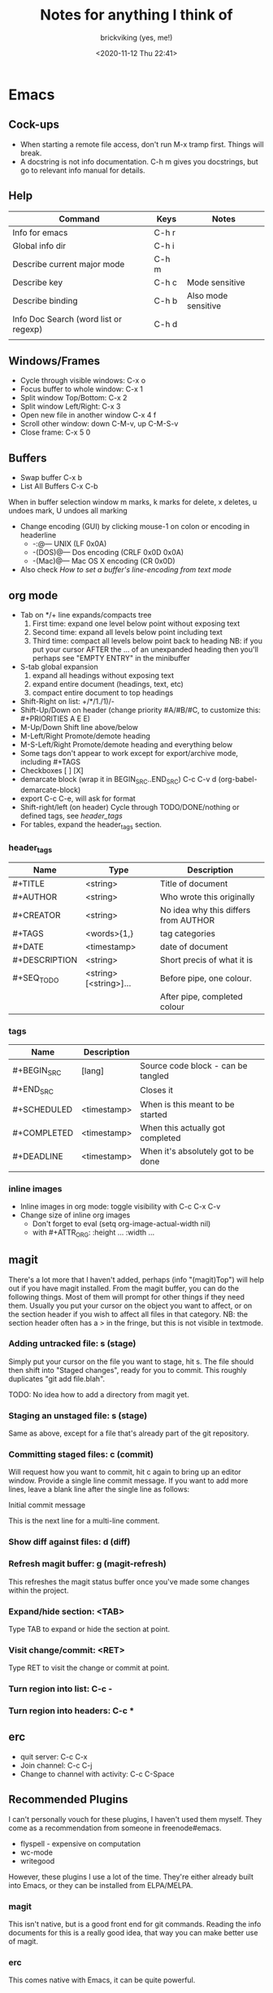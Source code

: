 #+TITLE: Notes for anything I think of
#+AUTHOR: brickviking (yes, me!)
#+DATE: <2020-11-12 Thu 22:41>
#+TAGS: emacs vim cheatsheet keys

* Emacs
** Cock-ups
   * When starting a remote file access, don't run M-x tramp  first. Things will break.
   * A docstring is not info documentation. C-h m gives you docstrings, but go to relevant info manual for details.
** Help
   |---------------------------------------+-------+---------------------|
   | Command                               | Keys  | Notes               |
   |---------------------------------------+-------+---------------------|
   | Info for emacs                        | C-h r |                     |
   | Global info dir                       | C-h i |                     |
   | Describe current major mode           | C-h m |                     |
   | Describe key                          | C-h c | Mode sensitive      |
   | Describe binding                      | C-h b | Also mode sensitive |
   | Info Doc Search (word list or regexp) | C-h d |                     |
   |                                       |       |                     |
   |---------------------------------------+-------+---------------------|

** Windows/Frames
   + Cycle through visible windows:  C-x o
   + Focus buffer to whole window:  C-x 1
   + Split window Top/Bottom: C-x 2
   + Split window Left/Right: C-x 3
   + Open new file in another window C-x 4 f
   + Scroll other window: down C-M-v, up C-M-S-v
   + Close frame:  C-x 5 0
** Buffers
   + Swap buffer  C-x b
   + List All Buffers  C-x C-b
When in buffer selection window 
   m marks, k marks for delete, x deletes, u undoes mark, U undoes all marking
   + Change encoding (GUI) by clicking mouse-1 on colon or encoding in headerline
     + -:@---      UNIX (LF 0x0A)
     + -(DOS)@---  Dos encoding (CRLF 0x0D 0x0A)
     + -(Mac)@---  Mac OS X encoding (CR  0x0D)
   + Also check [[How to set a buffer's line-encoding from text mode]]
** org mode
+ Tab on */+ line expands/compacts tree
  1) First time: expand one level below point without exposing text
  2) Second time: expand all levels below point including text
  3) Third time: compact all levels below point back to heading
   NB: if you put your cursor AFTER the ... of an unexpanded heading then you'll perhaps see
   "EMPTY ENTRY" in the minibuffer
+ S-tab   global expansion
  1) expand all headings without exposing text
  2) expand entire document (headings, text, etc)
  3) compact entire document to top headings
+ Shift-Right on list: +/*/1./1)/-
+ Shift-Up/Down on header (change priority #A/#B/#C, to customize this: #+PRIORITIES A E E)
+ M-Up/Down Shift line above/below
+ M-Left/Right Promote/demote heading
+ M-S-Left/Right Promote/demote heading and everything below
+ Some tags don't appear to work except for export/archive mode, including #+TAGS
+ Checkboxes [ ] [X]
+ demarcate block (wrap it in BEGIN_SRC..END_SRC)   C-c C-v d	(org-babel-demarcate-block)
+ export C-c C-e, will ask for format
+ Shift-right/left (on header) Cycle through TODO/DONE/nothing or defined tags, see [[header_tags]]
+ For tables, expand the header_tags section.
*** header_tags
  | Name          | Type                   | Description                          |
  |---------------+------------------------+--------------------------------------|
  | #+TITLE       | <string>               | Title of document                    |
  | #+AUTHOR      | <string>               | Who wrote this originally            |
  | #+CREATOR     | <string>               | No idea why this differs from AUTHOR |
  | #+TAGS        | <words>{1,}            | tag categories                       |
  | #+DATE        | <timestamp>            | date of document                     |
  | #+DESCRIPTION | <string>               | Short precis of what it is           |
  | #+SEQ_TODO    | <string> [<string>]... | Before pipe, one colour.             |
  |               |                        | After pipe, completed colour         |
  
*** tags
  | Name        | Description |                                     |
  |-------------+-------------+-------------------------------------|
  | #+BEGIN_SRC | [lang]      | Source code block - can be tangled  |
  | #+END_SRC   |             | Closes it                           |
  | #+SCHEDULED | <timestamp> | When is this meant to be started    |
  | #+COMPLETED | <timestamp> | When this actually got completed    |
  | #+DEADLINE  | <timestamp> | When it's absolutely got to be done |
  |-------------+-------------+-------------------------------------|
  |             |             |                                     |
*** inline images
+ Inline images in org mode: toggle visibility with C-c C-x C-v
+ Change size of inline org images
  + Don't forget to eval (setq org-image-actual-width nil)
  + with #+ATTR_ORG: :height ... :width ...
** magit
There's a lot more that I haven't added, perhaps (info "(magit)Top") will help out if you
have magit installed.
From the magit buffer, you can do the following things. Most of them will prompt for other
things if they need them. Usually you put your cursor on the object you want to affect, or
on the section header if you wish to affect all files in that category.
NB: the section header often has a > in the fringe, but this is not visible in textmode.
*** Adding untracked file:        s (stage)
Simply put your cursor on the file you want to stage, hit s. The file should then shift into "Staged
changes", ready for you to commit. This roughly duplicates "git add file.blah".

TODO: No idea how to add a directory from magit yet.
*** Staging an unstaged file:     s (stage)
Same as above, except for a file that's already part of the git repository.
*** Committing staged files:      c (commit)
Will request how you want to commit, hit c again to bring up an editor window. Provide a single line
commit message. If you want to add more lines, leave a blank line after the single line as follows:
#+BEGIN_EXAMPLE diff
Initial commit message

This is the next line for a multi-line comment.
# Please enter the commit message for your changes. Lines starting
# with '#' will be ignored, and an empty message aborts the commit.
#
# On branch master
# Your branch is up to date with 'origin/master'.
#
# Changes to be committed:
#	modified:   notes.org
#
# Untracked files:
#	notes.org~
#

#+END_EXAMPLE
*** Show diff against files:      d (diff)

*** Refresh magit buffer:         g (magit-refresh)
This refreshes the magit status buffer once you've made some changes within the project.
*** Expand/hide section:          <TAB>
Type TAB to expand or hide the section at point.
*** Visit change/commit:          <RET>
Type RET to visit the change or commit at point.
*** Turn region into list:        C-c -
*** Turn region into headers:     C-c *
** erc
   + quit server: C-c C-x
   + Join channel:  C-c C-j
   + Change to channel with activity: C-c C-Space
** Recommended Plugins
I can't personally vouch for these plugins, I haven't used them myself. They come as a recommendation
from someone in freenode#emacs.
  + flyspell - expensive on computation
  + wc-mode
  + writegood

However, these plugins I use a lot of the time. They're either already built into Emacs, or they 
can be installed from ELPA/MELPA.
*** magit
This isn't native, but is a good front end for git commands. Reading the info documents for this is a
really good idea, that way you can make better use of magit.
*** erc
This comes native with Emacs, it can be quite powerful.
*** Org mode
One of the most highly recommended additions to Emacs, there are a lot of things you can do with it,
including literate programming.

I tend to use it for literate configuration of emacs, as I can "tangle" the source sections into a config
file that emacs can use directly. The non-source sections describe the rest of it. I won't go into
the whole literate programming idea, but it started with Donald Knuth in his seminal work
The Art of Computer Programming.
*** vterm
Again, this isn't native, but is a more powerful (in some ways) terminal, offering more support for
programs that use the screen like they expect to own it. It isn't perfect, but it's quite good at
what it does. Check the vterm section below for the few hints I have.
** vterm
Doesn't come as standard with emacs, but is well worth the install. Running other programs inside vterm
can come with a couple of pitfalls though, especially if you're expecting to run vim, which actually
works, by the way. If you want to copy stuff from a vterm buffer, toggle vterm-copy-mode with C-c C-t,
make your selection, copy it to the killring (or is it yank ring?), then toggle vterm-copy-mode back off
again. Toggling it back off allows commands such as M-w to be passed through to the program you're
running inside vterm—for example, the vim editor.
** Snippets from freenode#emacs
*** How to search/replace all * at B.O.L. with the same number of #
#+BEGIN_QUOTE
- <laertus> i need some search and replace help...  [19:53]
- <laertus> i'd like to replace all the leading *'s in a buffer with the same number of #'s
- <laertus> so if a line starts with *** i'd like to replace that part of the line with ###
- <laertus> and if it starts with ** i'd like to replace the ** with ## etc
- <laertus> i can write a function to do this, but was hoping there'd be an easier way  [19:54]
- <Viking667> not really sure. I'd have done it in vim with :%s/***/###/cg  [19:55]
- <Viking667> but that's not the emacs way, and that's not taking account of the escaping too.
- <laertus> yeah, that'll only work for exactly 3 ***'s and it can be done exactly that way in evil
- <laertus> i'm looking for a more general solution that'll work for any number of leading *'s
- <dale> laertus: How about: M-x query-replace-regexp RET ^\*+ RET \,(make-string (length (match-string 0)) ?#) RET  [20:08]
- <Qudit314159> It works here  [20:13]
- <Viking667> I'll have to check that on my buffer.
- <laertus> someone gave me a vim solution on #vim:  %s/^\*\+/\=substitute(submatch(0), '*', '#', 'g')  [20:14]
- <laertus> unfortunately, i don't think that'll work with evil, as evil doesn't implement vim's regex engine, and instead just uses emacs' regex engine  [20:15]
- <Qudit314159> Well, dale's should work. If it doesn't, something else is wrong I'd say
- <dale> laertus: Yeah, I tested mine here, it works.  Point was before the text you wanted to replace, right?
- <laertus> it's probably something to do with my emacs config  [20:17]
- <Viking667> and it works fine for me (I'm pretty much vanilla emacs)
- <dale> laertus: I can't think of another way to do it with Emacs regexps.
- <laertus> well, thank you, dale, it's a good solution
- <dale> You... might be able to do it if you had PCRE and a look-behind assertion, but I'm not sure since I can't remember if PCRE does variable-width look-behind.  [20:19]
- <Viking667> i.e. copy query-replace-regexp, paste it into M-x, type in ^\*+, hit RET, copy the last long bit, paste it in etc etc.
- <piyo> in elisp: (query-replace-regexp "^\\*+" '(replace-eval-replacement replace-quote (make-string (length (match-string 0)) 35)) nil nil nil nil nil)  [20:23]
- <piyo> also, works for me if I turn off pcre-mode and on, as well. yeah  [20:25]
- <Viking667> I might snip that and stuff it into my notes.org  [20:26]
- <laertus> piyo: that works for me but it prompts me to confirm every replacement  [20:27]
- <piyo> press ! to confirm all
- <laertus> ah, ok.. thanks  [20:28]
- <piyo> press ? for more info in the query-replace-regexp
- <laertus> this vim solution:  :g/^\*/norm! vt r#  [20:29]
- <piyo> to me, doing that (make-string...) thing in the minibuffer makes me want more guided help.
- <laertus> makes me realize that this could be done with a macro
- <laertus> just search for a * at the beginning of the line, and then replace all *'s until the first space with #'s  [20:30]
- <laertus> and repeat the macro until done
- <piyo> the same thing with tramp, can't remember the incantation. Can't you just transient/dialog box the url for me?
#+END_QUOTE
*** How to split frame into four, don't forget to keybind this, say to C-x 4 w
#+BEGIN_SRC emacs-lisp
(defun window-split-four ()
 " Splits frame into four equal sized windows"
  (interactive)
  (delete-other-windows)
  (with-selected-window (split-window-right)
    (split-window))
  (split-window))
#+END_SRC
*** How to set a buffer's line-encoding from text mode
#+BEGIN_QUOTE
- <spudpnds> C-x RET f {unix,mac,dos}  M-x set-buffer-file-coding-system
- <spudpnds> https://www.emacswiki.org/emacs/EndOfLineTips
#+END_QUOTE
*** How to clean up a referred URL from duckduckgo - jamzattack from freenode#emacs
Duckduckgo does a very sinful thing -- instead of linking to
=https://url.com=, it links to:
: https://duckduckgo.com/l/?kh=-1&uddg=https%3A%2F%2Furl.com

Here, I define a function that removes all this junk, and use [[info:elisp#Advising Named Functions][advice]]
to filter the arguments given to [[help:shr-urlify][shr-urlify]].  Because this is
relatively low-level, all occurences of duckduckgo's redirects that
are parsed with =shr= are replaced with the clean version.

#+name: un-duckduckgo-url
#+begin_src emacs-lisp :tangle no
  (defun un-duckduckgo-url (args)
    "Cleanse a url from duckduckgo's janky redirect.
  This takes the same args as `shr-urlify', passed as a list."
    (let ((start (nth 0 args))
          (url (nth 1 args))
          (title (nth 2 args)))
      (list start
            (let ((unhexed (url-unhex-string url)))
              (if (string-match "\\`.*[&\\?]uddg=" unhexed)
                  (replace-match "" nil nil unhexed)
                url))
            title)))

  (advice-add 'shr-urlify :filter-args #'un-duckduckgo-url)
#+end_src
* Vim
You know, that other editor. The one that emacs users don't like to admit liking. It has a tighter
focus on editing text. That's it. Nothing more. It's not an eco-system like Emacs is, and doesn't
try to be anything else. However, even it has a scripting language underneath, called vimscript.
Because the editor is focussed so tightly on editing text, it has a wide commandset for editing, and
you can do some really compact and powerful commands in just a few keys.

One example I like to quote so often, because I haven't found an equivalent that's any shorter, or
even the same size.

#+BEGIN_SRC vim
ma013yy41j14p`a
#+END_SRC
This does the following:
| Keys | Description                                              |
|------+----------------------------------------------------------|
| ma   | :mark, using the a letter. :help mark for more details.  |
| 0    | step to column 0, the left hand side of the screen.      |
| 13yy | copy 13 lines to the copy buffer, check :help yank       |
| 41j  | step forward 41 lines                                    |
| 14p  | paste 14 copies of the 13 lines each, giving you a total |
|      | of 182 new lines                                         |
| `a   | Go back to where you were                                |
|------+----------------------------------------------------------|

And that's just one example. It's only 15 characters long, with quite a kick in its tail.

I don't describe more detailed vimscript here, basically because I don't know how to use it myself.

** Help
  |-----------------+--------------------+---------------------------------------------------------|
  | Commands        | Keys               | Notes                                                   |
  |-----------------+--------------------+---------------------------------------------------------|
  | Top of help     | :help              |                                                         |
  | Help on a topic | :help "searchterm" | Search term needs to be in quotes if you include spaces |
  |-----------------+--------------------+---------------------------------------------------------|
** Opening files
Check :help edit
   |---------------------------------+---------------+--------------------------------------------|
   | Commands                        | Keys          | Notes                                      |
   |---------------------------------+---------------+--------------------------------------------|
   | Edit new file in buffer         | :e <filename> | Will fail if existing buffer isn't written |
   | Insert file at cursor           | :r <filename> |                                            |
   | Insert command output at cursor | :r !command   | (won't take input)                         |
   |---------------------------------+---------------+--------------------------------------------|
** Diffing files
Check :help diff
There are two ways to diff files with vimdiff. 
  + First, from commandline: 
#+BEGIN_SRC sh
     vimdiff firstfile secondfile
#+END_SRC
  + and within vim (side-by-side):
  |-------------------------------+------------------------+----------------------------+-------------------------------------|
  | Commands                      | Keys                   | Long form                  | Notes                               |
  |-------------------------------+------------------------+----------------------------+-------------------------------------|
  | Show two files side by side   | :vert diffs other-file | :vert diffsplit other-file | Quote the filename if it has spaces |
  | Show two files top and bottom | :diffs other-file      | :diffsplit other-file      | Quote the filename if it has spaces |
  |-------------------------------+------------------------+----------------------------+-------------------------------------|
  + Within vim, you can also use these commands
  |-------------------------+------+-------|
  | Commands                | Keys | Notes |
  |-------------------------+------+-------|
  | jump to next change     | [c   |       |
  | jump to previous change | ]c   |       |
** Copying commands
Check out :help copy
** Window commands
Check :help window
  |-----------------------------------+--------------------------------+-------------|
  | Commands                          | Keys                           | Variables   |
  |-----------------------------------+--------------------------------+-------------|
  | Split window below                | :sp                            | :splitbelow |
  | Split window beside               | :vsp                           | :splitright |
  | Switch windows down/up/left/right | C-w <down>/<Up>/<Left>/<Right> |             |
  | Swap windows                      | C-w C-w                        |             |
  |-----------------------------------+--------------------------------+-------------|
** Macro commands
Check :help macro
Key mapping is used to change the meaning of typed keys.  The most common use
is to define a sequence of commands for a function key.  Example:
#+BEGIN_SRC vim
        :map <F2> a<C-R>=strftime("%c")<CR><Esc>
#+END_SRC
This appends the current date and time after the cursor (in <> notation, see :help <> for details).
Picking this apart, you have the command :map. This command takes two (or more) arguments. 
+ First argument is the key to bind, delimited by <>, which you may need to specify. If it's just a straight
  key, such as I, you probably don't need to put that into <>, but you will for things like C-c, F2 and
  anything where the symbol takes more than 1 character to type the whole key definition.
  + NB: you can often hit the key itself after typing :map in which case, vim will turn F2 into <F2>.
  For example, if you want to bind F2 (as in the case above), then you type <F2> as the key.
+ The second argument is what you want to type when you hit F2. In this case, it's generally vim
  commands in command mode. You can bind keys in insert mode, but that comes with a bit more to do.
** Exit commands
Check :help exiting
  |--------------------------------+------+-----------+-------------------------------------|
  | Commands                       | Keys | Long form | Notes                               |
  |--------------------------------+------+-----------+-------------------------------------|
  | Quitting                       | :q   | :quit     | Only works if no changes            |
  | Quitting with multiple files   | :qa  | :qall     | Only works if no changes            |
  | Write file and quit            | :wq  |           | Will confirm if file exists already |
  | Quitting without writing       | :q!  |           |                                     |
  | Quit all files without writing | :qa! | :qall!    |                                     |
  |--------------------------------+------+-----------+-------------------------------------|
* Music
** Classical
  + Erik Satie: Gymnopedies, gnossiennes et sarabandes (1:05:19) https://www.youtube.com/watch?v=5pyhBJzuixM
    + [P Tracklist:
      + 00:00:00 3 Sarabandes (1887): No. 1
      + 00:05:33 3 Sarabandes (1887): No. 2
      + 00:10:33 3 Sarabandes (1887): No. 3
      + 00:14:47 3 Gymnopédies (1889): No. 1: Lent et douloureux
      + 00:18:27 3 Gymnopédies (1889): No. 2: Lent et triste
      + 00:21:45 3 Gymnopédies (1889): No. 3: Lent et grave
      + 00:24:38 Gnossiennes 1-3 (1890): No. 1
      + 00:28:45 Gnossiennes 1-3 (1890): No. 2
      + 00:30:45 Gnossiennes 1-3 (1890): No. 3
      + 00:34:11 Gnossiennes 4-6 (1889-1897): No. 4
      + 00:37:02 Gnossiennes 4-6 (1889-1897): No. 5
      + 00:39:53 Gnossiennes 4-6 (1889-1897): No. 6
      + 00:41:27 2 Préludes du nazaréen (1892): No. 1, assez lent
      + 00:46:09 2 Préludes du nazaréen (1892): No. 2, assez lent
      + 00:49:15 2 Prélude de la porte Héroique du ciel (1894)
      + 00:53:00 2 Pièces froides (1897), No. 1: Airs a faire fuir: D’une manière très particulaire
      + 00:55:59 2 Pièces froides (1897), No. 1: Airs a faire fuir: Modestemente
      + 00:57:42 2 Pièces froides (1897), No. 1: Airs a faire fuir: S’inviter
      + 01:00:45 No 2: Danses de travers: En y regardent à deux fois
      + 01:01:39 No 2: Danses de travers: Passer
      + 01:02:25 No 2: Danses de travers: Encore
      + 01:03:47 Petite ouverture à danser (1900)
      ]
** Programming music
*** Channel: Fil Far https://www.youtube.com/channel/UCMXHtrkazQjeCOteE4sof8g
  + List: https://www.youtube.com/playlist?list=PLEM4vOSCprStzppPemEYAF6ZEUrQYj5N5
  + Programming BIOHAZARD edition #14 (1'01'01) https://www.youtube.com/watch?v=ZzRnX4UNJso
  + Programming LIQUID edition #21 (56"31) https://www.youtube.com/watch?v=GOaohYSg0m4
  + FOCUS Coding Music #15 (1'13"04) https://www.youtube.com/watch?v=cQ-a18zEBmI
  + 
*** Channel: JimTV https://www.youtube.com/c/JimTVmusic
  + Programming/coding/hacking music #7 - CYBORG CAN NOT DIE (1'01"53)  https://www.youtube.com/watch?v=do7Jl_4_d5w
** Soundtracks
  + Age of Mythology soundtrack (46"32) https://www.youtube.com/watch?v=TGXwvLupP5A
  + Factorio complete soundtrack (1'00"53) https://www.youtube.com/watch?v=T6OZrUbLJ1M
  + Hyper Light Drifter - complete OST (2'19"21) https://www.youtube.com/watch?v=bq7a_ktfYck
  + Mirror's Edge - Catalyst (5'13"10) https://www.youtube.com/watch?v=2fb5_zVk2gY
  + Ori and the Will of the Wisps (3'02") https://www.youtube.com/watch?v=eCbyqm9jcBA
  + Rimworld Complete Soundtrack https://www.youtube.com/watch?v=TXQBHblSCIc
  + Rimworld Royalty complete soundtrack  https://www.youtube.com/watch?v=PG-phyoElKU
  + Sid Meier's Civilization 6 Complete Soundtrack (4'21"21) https://www.youtube.com/watch?v=cb922Sry_DI
  + Sid Meier's Civilization: Beyond Earth (2'59"31) https://www.youtube.com/watch?v=N4mPA-tPvtc
  + Sim CITY 3000 Soundtrack (1'02"01) https://www.youtube.com/watch?v=qkXOxLpdMds
  + Sim City 4 Soundtrack (3'15"14) https://www.youtube.com/watch?v=PSv37HwwojU
  + Complete Sim CITY 3000 Soundtrack (1'52"21) https://www.youtube.com/watch?v=k3FsVvwbAlw

*** Starbound soundtrack
  + Tracklist:
    + Horsehead Nebula - 0:00
    + Stellar Formation - 7:36
    + Eridanus Supervoid - 15:25
    + Haiku - 7:36 - 0:22:59
    + Cygnus X1 - 30:34
    + Psyche - 43:57
    + Large Magellanic Cloud - 49:22
    + Epsilon Indi - 0:55:36
    + Hymn to the Stars - 1:06:34
    + Europa - 1:11:12
    + Atlas - 1:17:16
    + Casiopeia - 1:21:23
    + Mercury - 1:27:28
    + Temple of Kluex - 1:33:54
    + Mira - 1:42:30
    + Procyon - 2:02:35
    + Blue Straggler - 2:11:44
    + Nomads (Passacaglia) - 2:17:27
    + Accretion Disc - 2:27:35
    + Tranquility Base - 2:32:33
    + Vast, Immortal Suns - 2:44:28
    + The Apex - 2:48:33
    + The Deep - 2:55:47
    + Drosera - 3:02:56
    + Error 0xBFAF000  - 3:11:14
    + Event Horizon - 3:14:24
    + Gravitational Collapse - 3:21:40
    + I Was the Sun (Before it was Cool) - 3:26:12
    + Impact Event - 3:31:10
    + M54 - 3:38:06
    + Starbound - 3:48:44
    + Ultramarine - 3:59:14
    + Via Aurora - 4:01:48
    + Glacial Horizon - 4:04:19
    + Scorian Flow - 4:07:55
    + Forsaken Grotto - 4:11:00
    + Stellar Acclimation - 4:14:27
    + Jupiter - 5:56 - 4:17:46
    + Arctic Battle 1 - 4:23:42
    + Arctic Battle 2 - 4:26:06
    + Arctic Battle 3 - 4:28:01
    + Arctic Constellation 1 - 4:29:40
    + Arctic Constellation 2 - 4:40:44
    + Arctic Exploration 1 - 4:50:09
    + Arctic Exploration 2 - 4:54:25
    + Crystal Battle 1 - 4:58:25
    + Crystal Exploration 1 - 5:01:34
    + Crystal Exploration 2 - 5:04:38
    + Desert Battle 2 - 5:08:59
    + Desert Exploration 1 - 5:12:37
    + Desert Exploration 2 - 5:15:07
    + Forest Battle 1 - 5:18:13
    + Forest Battle 2 - 5:20:39
    + Forest Battle 2 (alternative) - 5:24:16
    + Forest Exploration 1 - 5:27:52
    + Forest Exploration 2 - 5:31:52
    + Forest - 5:35:49
    + Glitch - 5:37:01
    + Ice Constellation 2 demo - 5:40:21
    + Inviolate - 5:49:46
    + Lava Exploration 1 - 5:52:33
    + Lava Exploration 2 - 5:55:53
    + Ocean Battle 1 - 6:00:41
    + Ocean Exploration 1 - 6:02:03
    + Ocean Exploration 2 - 6:06:06
    + On the Beach at Night - 6:09:29
    + Planetarium -  6:13:46
    + Tentacle Battle 1 - 6:18:04
    + Tentacle Exploration 1 - 6:19:30
    + Tentacle Exploration 2 - 6:22:10
    + Constellation 1 (8 different versions) - 6:25:16
** Weird stuff
  + Philip Glass - Music From The Hours (42"44) https://www.youtube.com/watch?v=heu9tD0dzkY
** Social
  + Uncomfortable conversations with a black man - Petuma Police Force (22"32) https://www.youtube.com/watch?v=pM-HpZQWKT4
* Programming
** Codemy (normally payware)
    + Using MySQL Databases With Python Course (1'10"09) https://www.youtube.com/watch?v=yOmxJbZjTnU
** FreeCodeCamp.org
   Youtube Channel:  https://youtube.com/c/freecodecamp
*** C++
    + C++ Tutorial for beginners - Full Course (4'01"19) https://www.youtube.com/watch?v=vLnPwxZdW4Y
*** C#
    + C# Tutorial - full course for beginners (4'31"09) https://www.youtube.com/watch?v=GhQdlIFylQ8
*** Git
    + Git and Github for beginners - crash course () https://www.youtube.com/watch?v=RGOj5yH7evk&t=228s
*** HTML 5
    + HTML 5 full course - design website in two hours (2'02"32) https://www.youtube.com/watch?v=pQN-pnXPaVg
*** Java
    + Learn Java 8 - Full tutorial for beginners (9'32"32) https://www.youtube.com/watch?v=grEKMHGYyns
*** Javascript
    + Learn Javascript - Full course for beginners, (3'26"43) https://www.youtube.com/watch?v=PkZNo7MFNFg 
*** Penetration Testing
    + Full Ethical Hacking course (14'51"14) https://www.youtube.com/watch?v=3Kq1MIfTWCE
*** Python
    + Learn Python - Full course for beginners, (4'26"52) https://www.youtube.com/watch?v=rfscVS0vtbw
    + Python for everybody - Full university python course (13'40"10) https://www.youtube.com/watch?v=8DvywoWv6fI
*** SQL
    + SQL tutorial - Full database course for beginners (4'20"39) https://www.youtube.com/watch?v=HXV3zeQKqGY 
**** Postgresql
     + Learn PostGreSQL Tutorial (4'19"34)  https://www.youtube.com/watch?v=qw--VYLpxG4
** Other
*** Javascript
    + Java Swing GUI Full course—Bro Code (4'48"34) https://www.youtube.com/watch?v=Kmgo00avvEw
